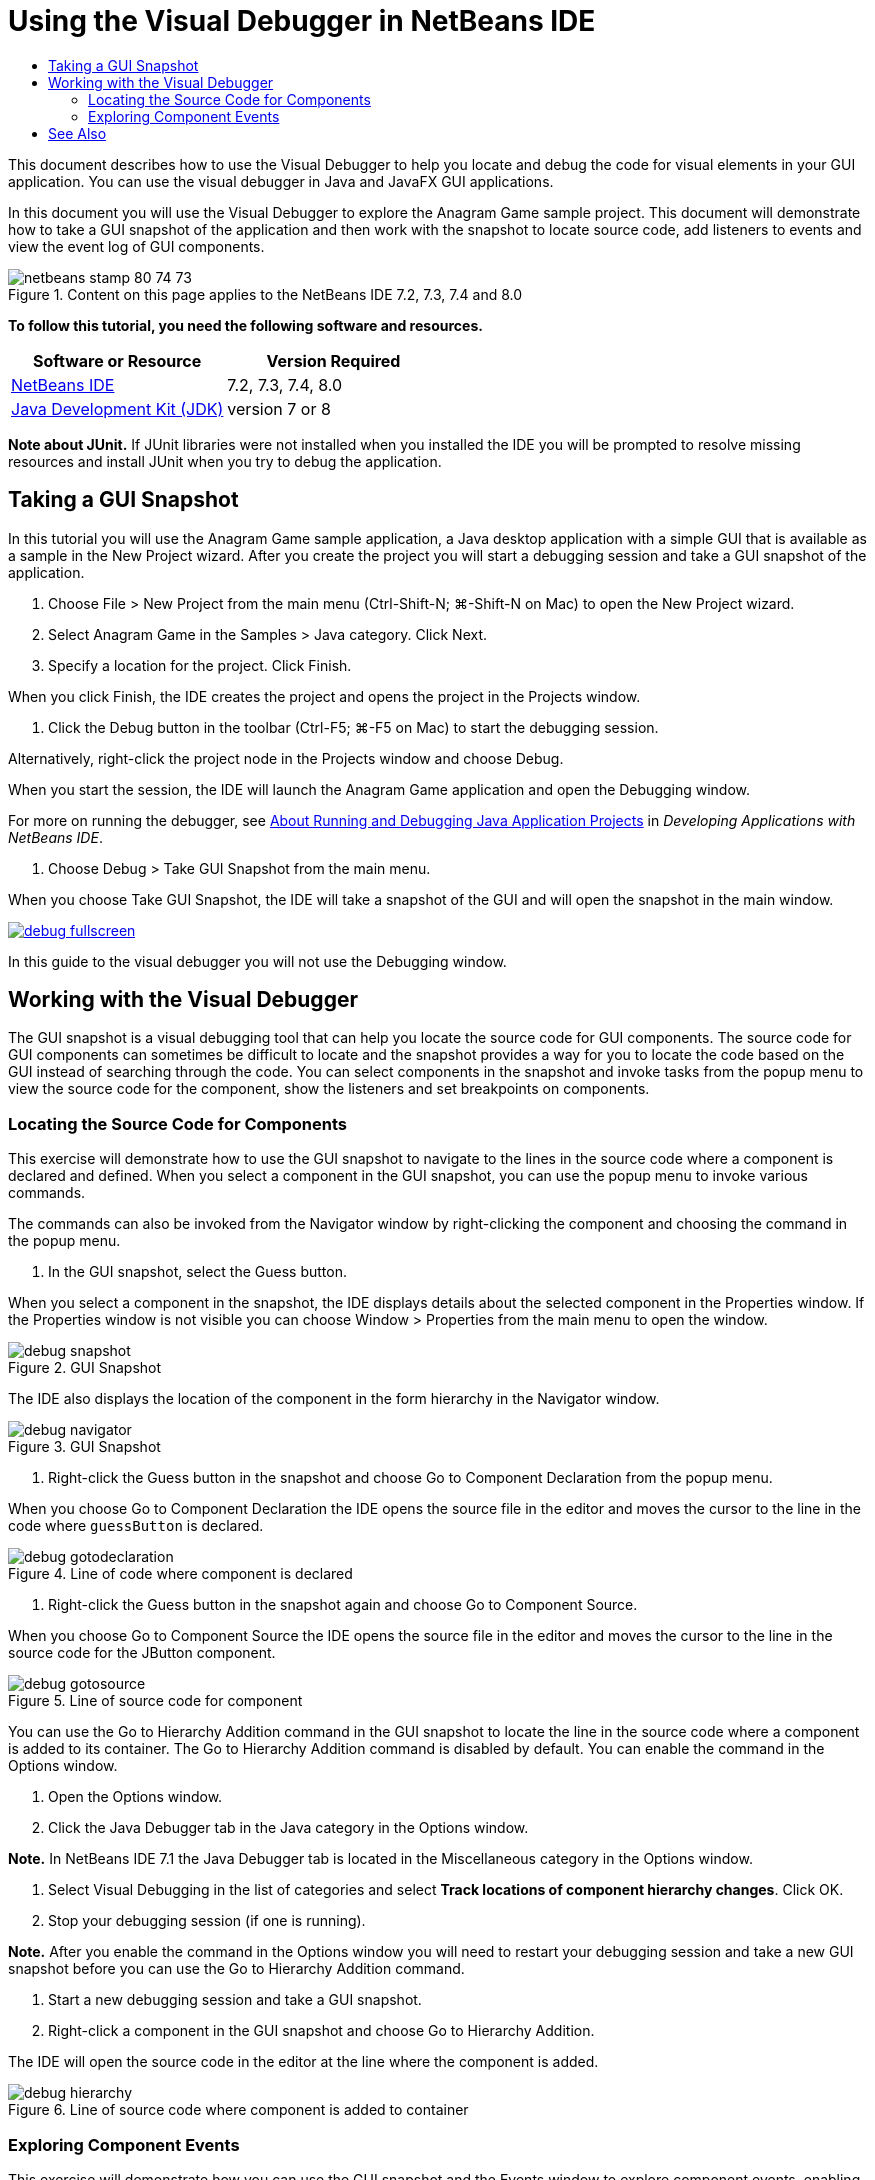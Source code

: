 // 
//     Licensed to the Apache Software Foundation (ASF) under one
//     or more contributor license agreements.  See the NOTICE file
//     distributed with this work for additional information
//     regarding copyright ownership.  The ASF licenses this file
//     to you under the Apache License, Version 2.0 (the
//     "License"); you may not use this file except in compliance
//     with the License.  You may obtain a copy of the License at
// 
//       http://www.apache.org/licenses/LICENSE-2.0
// 
//     Unless required by applicable law or agreed to in writing,
//     software distributed under the License is distributed on an
//     "AS IS" BASIS, WITHOUT WARRANTIES OR CONDITIONS OF ANY
//     KIND, either express or implied.  See the License for the
//     specific language governing permissions and limitations
//     under the License.
//

= Using the Visual Debugger in NetBeans IDE
:jbake-type: tutorial
:jbake-tags: tutorials 
:jbake-status: published
:syntax: true
:toc: left
:toc-title:
:description: Using the Visual Debugger in NetBeans IDE - Apache NetBeans
:keywords: Apache NetBeans, Tutorials, Using the Visual Debugger in NetBeans IDE

This document describes how to use the Visual Debugger to help you locate and debug the code for visual elements in your GUI application. You can use the visual debugger in Java and JavaFX GUI applications.

In this document you will use the Visual Debugger to explore the Anagram Game sample project. This document will demonstrate how to take a GUI snapshot of the application and then work with the snapshot to locate source code, add listeners to events and view the event log of GUI components.


image::images/netbeans-stamp-80-74-73.png[title="Content on this page applies to the NetBeans IDE 7.2, 7.3, 7.4 and 8.0"]


*To follow this tutorial, you need the following software and resources.*

|===
|Software or Resource |Version Required 

|link:https://netbeans.org/downloads/index.html[+NetBeans IDE+] |7.2, 7.3, 7.4, 8.0 

|link:http://www.oracle.com/technetwork/java/javase/downloads/index.html[+Java Development Kit (JDK)+] |version 7 or 8 
|===

*Note about JUnit.* If JUnit libraries were not installed when you installed the IDE you will be prompted to resolve missing resources and install JUnit when you try to debug the application.


== Taking a GUI Snapshot

In this tutorial you will use the Anagram Game sample application, a Java desktop application with a simple GUI that is available as a sample in the New Project wizard. After you create the project you will start a debugging session and take a GUI snapshot of the application.

1. Choose File > New Project from the main menu (Ctrl-Shift-N; ⌘-Shift-N on Mac) to open the New Project wizard.
2. Select Anagram Game in the Samples > Java category. Click Next.
3. Specify a location for the project. Click Finish.

When you click Finish, the IDE creates the project and opens the project in the Projects window.

4. Click the Debug button in the toolbar (Ctrl-F5; ⌘-F5 on Mac) to start the debugging session.

Alternatively, right-click the project node in the Projects window and choose Debug.

When you start the session, the IDE will launch the Anagram Game application and open the Debugging window.

For more on running the debugger, see link:http://www.oracle.com/pls/topic/lookup?ctx=nb8000&id=NBDAG798[+About Running and Debugging Java Application Projects+] in _Developing Applications with NetBeans IDE_.

5. Choose Debug > Take GUI Snapshot from the main menu.

When you choose Take GUI Snapshot, the IDE will take a snapshot of the GUI and will open the snapshot in the main window.

image:::images/debug-fullscreen.png[role="left", link="images/debug-fullscreen.png"]

In this guide to the visual debugger you will not use the Debugging window.


== Working with the Visual Debugger

The GUI snapshot is a visual debugging tool that can help you locate the source code for GUI components. The source code for GUI components can sometimes be difficult to locate and the snapshot provides a way for you to locate the code based on the GUI instead of searching through the code. You can select components in the snapshot and invoke tasks from the popup menu to view the source code for the component, show the listeners and set breakpoints on components.


=== Locating the Source Code for Components

This exercise will demonstrate how to use the GUI snapshot to navigate to the lines in the source code where a component is declared and defined. When you select a component in the GUI snapshot, you can use the popup menu to invoke various commands.

The commands can also be invoked from the Navigator window by right-clicking the component and choosing the command in the popup menu.

1. In the GUI snapshot, select the Guess button.

When you select a component in the snapshot, the IDE displays details about the selected component in the Properties window. If the Properties window is not visible you can choose Window > Properties from the main menu to open the window.

image::images/debug-snapshot.png[title="GUI Snapshot"]

The IDE also displays the location of the component in the form hierarchy in the Navigator window.

image::images/debug-navigator.png[title="GUI Snapshot"]
2. Right-click the Guess button in the snapshot and choose Go to Component Declaration from the popup menu.

When you choose Go to Component Declaration the IDE opens the source file in the editor and moves the cursor to the line in the code where  ``guessButton``  is declared.

image::images/debug-gotodeclaration.png[title="Line of code where component is declared"]
3. Right-click the Guess button in the snapshot again and choose Go to Component Source.

When you choose Go to Component Source the IDE opens the source file in the editor and moves the cursor to the line in the source code for the JButton component.

image::images/debug-gotosource.png[title="Line of source code for component"]

You can use the Go to Hierarchy Addition command in the GUI snapshot to locate the line in the source code where a component is added to its container. The Go to Hierarchy Addition command is disabled by default. You can enable the command in the Options window.

1. Open the Options window.
2. Click the Java Debugger tab in the Java category in the Options window.

*Note.* In NetBeans IDE 7.1 the Java Debugger tab is located in the Miscellaneous category in the Options window.

3. Select Visual Debugging in the list of categories and select *Track locations of component hierarchy changes*. Click OK.
4. Stop your debugging session (if one is running).

*Note.* After you enable the command in the Options window you will need to restart your debugging session and take a new GUI snapshot before you can use the Go to Hierarchy Addition command.

5. Start a new debugging session and take a GUI snapshot.
6. Right-click a component in the GUI snapshot and choose Go to Hierarchy Addition.

The IDE will open the source code in the editor at the line where the component is added.

image::images/debug-hierarchy.png[title="Line of source code where component is added to container"]


=== Exploring Component Events

This exercise will demonstrate how you can use the GUI snapshot and the Events window to explore component events, enabling you to locate component listeners and the events that are triggered by the components.

1. Right-click the Guess button in the snapshot and choose Show Listeners from the popup menu.

When you choose Show Listeners, the IDE opens the Events window. You can see that the Custom Listeners node is expanded.

image::images/debug-customlisteners.png[title="Line of source code where component is added to container"]
2. Right-click *com.toy.anagrams.ui.Anagrams$3* below the Custom Listeners node and choose Go to Component Source in the popup menu.

The source code opens in the editor at the line where the listener is defined.

3. Select the empty text field in the snapshot.

Alternatively, you can select the  ``guessedWord``  text field in the Navigator window.

When you select the text field, the items in the Events window will change automatically to display the listeners for the selected component.

4. In the Events window, double-click the Event Log node to open the Select Listener window.

Alternatively, you can right-click the Event Log node and choose Set Logging Events from the popup menu.

5. Select the  ``java.awt.event.KeyListener``  listener from the dialog. Click OK.
image::images/debug-select-listener.png[title="Line of source code where component is added to container"]

This listener is now listening for keyboard events in the text field.

6. In the Anagram Game application, type some characters in the text field.

When you type a character in the text field, the event is recorded in the events log. If you expand the Event Log node you can see that each keystroke is now logged. New events appear each time that you type in the Anagram Game application text field. If you expand an individual event, for example  ``keyPressed`` , you can see the properties of that event in the log.

image::images/debug-eventlog.png[title="Line of source code where component is added to container"]

If you expand the "Called From..." node for an event you can see the stack trace for the event.

This tutorial was a basic introduction to the visual debugger in the IDE. The visual debugger enables you to easily locate the source code and log events for GUI components. This can be extremely helpful when you are debugging GUI applications.


link:https://netbeans.org/about/contact_form.html?to=3&subject=Feedback:%20Using%20the%20Visual%20Debugger[+Send Feedback on This Tutorial+]



== See Also

For more information about developing and testing Java applications in NetBeans IDE, see the following resources:

* link:gui-functionality.html[+Introduction to Java GUI Building+]
* Demo: link:debug-visual-screencast.html[+Using the Visual Debugger+]
* Demo: link:debug-multithreaded-screencast.html[+Debugging a Multithreaded Application+]
* Demo: link:debug-stepinto-screencast.html[+Visual Step Into Action in NetBeans Debugger+]
* Demo: link:debug-deadlock-screencast.html[+Deadlock Detection Using the NetBeans Debugger+]
* Demo: link:debug-evaluator-screencast.html[+Using the Code Snippet Evaluator in the NetBeans Debugger+]
* link:../../trails/java-se.html[+Basic IDE and Java Programming Learning Trail+]
